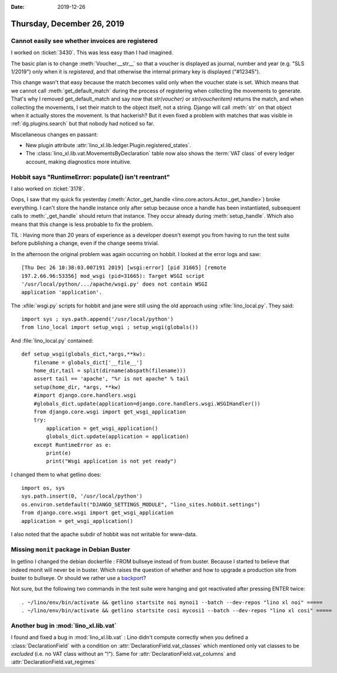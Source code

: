 :date: 2019-12-26

===========================
Thursday, December 26, 2019
===========================

Cannot easily see whether invoices are registered
=================================================

I worked on :ticket:`3430`. This was less easy than I had imagined.

The basic plan is to change :meth:`Voucher.__str__` so that a voucher is
displayed as journal, number and year (e.g. "SLS 1/2019") only when it is
*registered*, and that otherwise the internal primary key is displayed
("#12345").

This change wasn't that easy because the match becomes valid only when the
voucher state is set. Which means that we cannot call :meth:`get_default_match`
during the process of registering when collecting the movements to generate.
That's why I removed get_default_match and say now that `str(voucher)` or
`str(voucheritem)` returns the match, and when collecting the movements, I set
their match to the object itself, not a string.  Django will call :meth:`str` on
that object when it actually stores the movement.  Is that hackerish? But it
even fixed a problem with matches
that was visible in :ref:`dg.plugins.search` but
that nobody had noticed so far.


Miscellaneous changes en passant:

- New plugin attribute :attr:`lino_xl.lib.ledger.Plugin.registered_states`.

- The :class:`lino_xl.lib.vat.MovementsByDeclaration` table now also shows the
  :term:`VAT class` of every ledger account, making diagnostics more intuitive.

Hobbit says "RuntimeError: populate() isn't reentrant"
======================================================

I also worked on :ticket:`3178`.

Oops, I saw that my quick fix yesterday (:meth:`Actor._get_handle
<lino.core.actors.Actor._get_handle>`) broke everything.  I can't store the
handle instance only after setup because once a handle has been instantiated,
subsequent calls to :meth:`_get_handle` should return that instance. They occur
already during :meth:`setup_handle`. Which also means that this change is less
probable to fix the problem.

TIL : Having more than 20 years of experience as a developer doesn't exempt you from
having to run the test suite before publishing a change, even if the change
seems trivial.

In the afternoon the original problem was again occurring on hobbit.  I looked
at the error logs and saw::

  [Thu Dec 26 10:38:03.007191 2019] [wsgi:error] [pid 31665] [remote
  197.2.66.96:53356] mod_wsgi (pid=31665): Target WSGI script
  '/usr/local/python/.../apache/wsgi.py' does not contain WSGI
  application 'application'.

The :xfile:`wsgi.py` scripts for hobbit and jane were still using the old
approach using :xfile:`lino_local.py`. They said::

  import sys ; sys.path.append('/usr/local/python')
  from lino_local import setup_wsgi ; setup_wsgi(globals())

And :file:`lino_local.py` contained::

  def setup_wsgi(globals_dict,*args,**kw):
      filename = globals_dict['__file__']
      home_dir,tail = split(dirname(abspath(filename)))
      assert tail == 'apache', "%r is not apache" % tail
      setup(home_dir, *args, **kw)
      #import django.core.handlers.wsgi
      #globals_dict.update(application=django.core.handlers.wsgi.WSGIHandler())
      from django.core.wsgi import get_wsgi_application
      try:
          application = get_wsgi_application()
          globals_dict.update(application = application)
      except RuntimeError as e:
          print(e)
          print("Wsgi application is not yet ready")

I changed them to what getlino does::

  import os, sys
  sys.path.insert(0, '/usr/local/python')
  os.environ.setdefault("DJANGO_SETTINGS_MODULE", "lino_sites.hobbit.settings")
  from django.core.wsgi import get_wsgi_application
  application = get_wsgi_application()

I also noted that the apache subdir of hobbit was not writable for www-data.

Missing ``monit`` package in Debian Buster
==========================================

In getlino I changed the debian dockerfile : FROM bullseye instead of from
buster.  Because I started to believe that indeed monit will never be in buster.
Which raises the question of whether and how to upgrade a production site from
buster to bullseye. Or should we rather use a `backport
<https://backports.debian.org/Instructions/>`__?

Not sure, but the following two commands in the test suite were hanging and got
reactivated after pressing ENTER twice::

  . ~/lino/env/bin/activate && getlino startsite noi mynoi1 --batch --dev-repos "lino xl noi" =====
  . ~/lino/env/bin/activate && getlino startsite cosi mycosi1 --batch --dev-repos "lino xl cosi" =====


Another bug in :mod:`lino_xl.lib.vat`
=====================================

I found and fixed a bug in :mod:`lino_xl.lib.vat` : Lino didn't compute
correctly when you defined a  :class:`DeclarationField` with a condition on
:attr:`DeclarationField.vat_classes` which mentioned only vat classes to be
*excluded* (i.e. no VAT class without an "!").  Same for
:attr:`DeclarationField.vat_columns` and :attr:`DeclarationField.vat_regimes`

